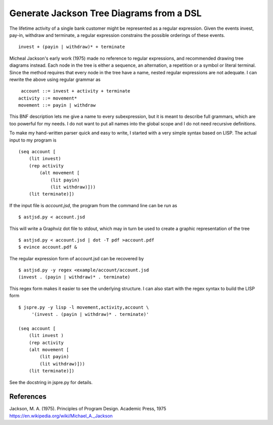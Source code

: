 Generate Jackson Tree Diagrams from a DSL
=========================================

The lifetime activity of a single bank customer might be represented
as a regular expression. Given the events invest, pay-in, withdraw and
terminate, a regular expression constrains the possible orderings of
these events. ::

    invest + (payin | withdraw)* + terminate

Micheal Jackson's early work (1975) made no reference to regular
expressions, and recommended drawing tree diagrams instead. Each node
in the tree is either a sequence, an alternation, a repetition or a
symbol or literal terminal. Since the method requires that every node
in the tree have a name, nested regular expressions are not adequate. I
can rewrite the above using regular grammar as ::

     account ::= invest + activity + terminate
    activity ::= movement*
    movement ::= payin | withdraw

This BNF description lets me give a name to every subexpression, but
it is meant to describe full grammars, which are too powerful for my
needs. I do not want to put all names into the global scope and I do
not need recursive definitions.

To make my hand-written parser quick and easy to write, I started with
a very simple syntax based on LISP. The actual input to my program is
::

    (seq account [
        (lit invest)
        (rep activity
            (alt movement [
                (lit payin)
                (lit withdraw)]))
        (lit terminate)])

If the input file is `account.jsd`, the program from the command line
can be run as ::

    $ astjsd.py < account.jsd

This will write a Graphviz dot file to stdout, which may in turn be
used to create a graphic representation of the tree ::

    $ astjsd.py < account.jsd | dot -T pdf >account.pdf
    $ evince account.pdf &

.. image:: example/account/account.gif

The regular expression form of account.jsd can be recovered by ::

    $ astjsd.py -y regex <example/account/account.jsd 
    (invest . (payin | withdraw)* . terminate)

This regex form makes it easier to see the underlying structure. I can
also start with the regex syntax to build the LISP form ::

    $ jspre.py -y lisp -l movement,activity,account \
         '(invest . (payin | withdraw)* . terminate)'
    
    (seq account [
        (lit invest )
        (rep activity
        (alt movement [
            (lit payin)
            (lit withdraw)]))
        (lit terminate)])

See the docstring in jspre.py for details.

References
----------
| Jackson, M. A. (1975). Principles of Program Design. Academic Press, 1975
| https://en.wikipedia.org/wiki/Michael_A._Jackson
